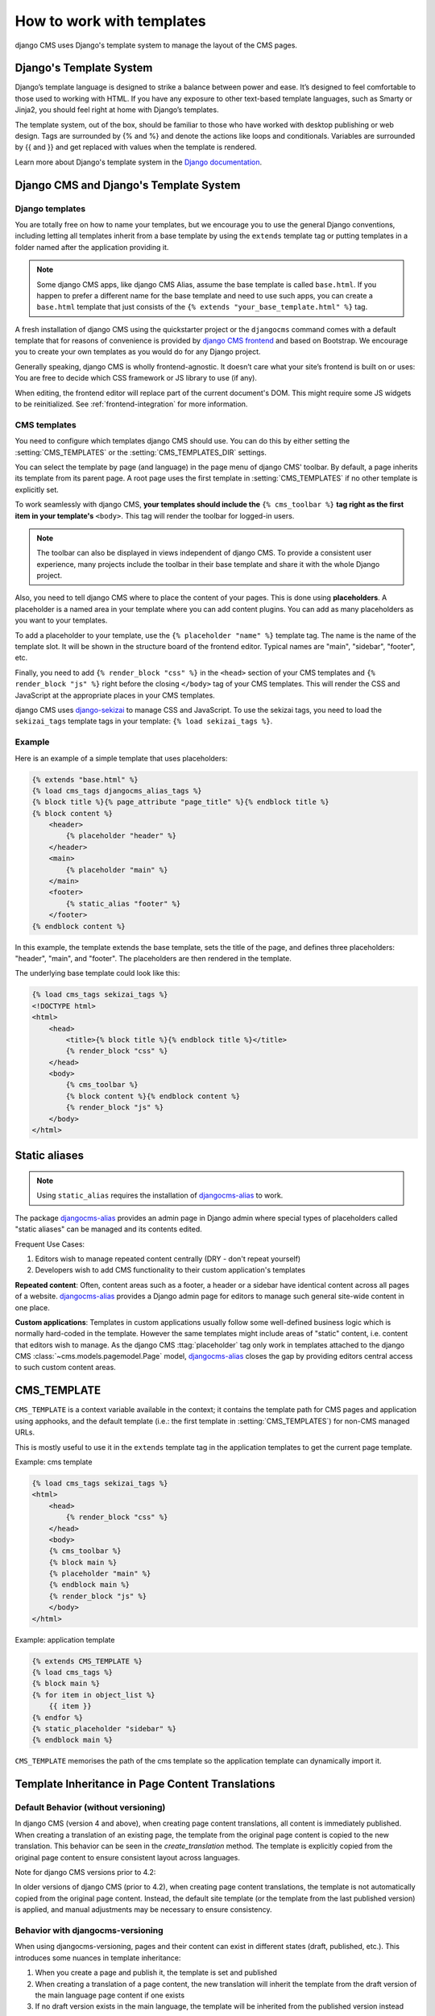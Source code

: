 ##########################
How to work with templates
##########################

django CMS uses Django's template system to manage the layout of the CMS pages.

Django's Template System
========================

Django’s template language is designed to strike a balance between power and
ease. It’s designed to feel comfortable to those used to working with HTML.
If you have any exposure to other text-based template languages, such as Smarty
or Jinja2, you should feel right at home with Django’s templates.

The template system, out of the box, should be familiar to those who have
worked with desktop publishing or web design. Tags are surrounded by {% and %}
and denote the actions like loops and conditionals. Variables are surrounded by
{{ and }} and get replaced with values when the template is rendered.

Learn more about Django's template system in the
`Django documentation <https://docs.djangoproject.com/en/dev/topics/templates/>`_.


Django CMS and Django's Template System
=======================================

Django templates
----------------

You are totally free on how to name your templates, but we encourage you
to use the general Django conventions, including letting all templates inherit
from a base template by using the ``extends`` template tag or putting templates
in a folder named after the application providing it.

.. note::

   Some django CMS apps, like django CMS Alias, assume the base template is
   called ``base.html``. If you happen to prefer a different name for the base
   template and need to use such apps, you can create a ``base.html`` template
   that just consists of the ``{% extends "your_base_template.html" %}`` tag.

A fresh installation of django CMS using the quickstarter project or the
``djangocms`` command comes with a default template that for reasons of
convenience is provided by
`django CMS frontend <https://github.com/django-cms/djangocms-frontend>`_
and based on Bootstrap. We encourage you to create your own templates
as you would do for any Django project.

Generally speaking, django CMS is wholly frontend-agnostic. It doesn’t care
what your site’s frontend is built on or uses: You are free to decide which
CSS framework or JS library to use (if any).

When editing, the frontend editor will replace part of the current document's
DOM. This might require some JS widgets to be reinitialized.
See :ref:`frontend-integration` for more information.


CMS templates
-------------

You need to configure which templates django CMS should use. You can do this by
either setting the :setting:`CMS_TEMPLATES` or the :setting:`CMS_TEMPLATES_DIR`
settings.

You can select the template by page (and language) in the page menu of django
CMS' toolbar. By default, a page inherits its template from its parent page.
A root page uses the first template in :setting:`CMS_TEMPLATES` if no other
template is explicitly set.

To work seamlessly with django CMS, **your templates should include the**
``{% cms_toolbar %}`` **tag right as the first item in your template's**
``<body>``. This tag will render the toolbar for logged-in users.

.. note::

    The toolbar can also be displayed in views independent of django CMS.
    To provide a consistent user experience, many projects include the toolbar
    in their base template and share it with the whole Django project.


Also, you need to tell django CMS where to place the content of your pages. This
is done using **placeholders**. A placeholder is a named area in your template
where you can add content plugins. You can add as many placeholders as you want
to your templates.

To add a placeholder to your template, use the
``{% placeholder "name" %}`` template tag. The name is the name of the template
slot. It will be shown in the structure board of the frontend editor. Typical
names are "main", "sidebar", "footer", etc.

Finally, you need to add ``{% render_block "css" %}`` in the ``<head>`` section
of your CMS templates and ``{% render_block "js" %}`` right before the closing
``</body>`` tag of your CMS templates. This will render the CSS and JavaScript
at the appropriate places in your CMS templates.

django CMS uses `django-sekizai <https://github.com/django-cms/django-sekizai>`_
to manage CSS and JavaScript. To use the sekizai tags, you need to load the
``sekizai_tags`` template tags in your template: ``{% load sekizai_tags %}``.

Example
-------

Here is an example of a simple template that uses placeholders:

.. code-block:: html+django

    {% extends "base.html" %}
    {% load cms_tags djangocms_alias_tags %}
    {% block title %}{% page_attribute "page_title" %}{% endblock title %}
    {% block content %}
        <header>
            {% placeholder "header" %}
        </header>
        <main>
            {% placeholder "main" %}
        </main>
        <footer>
            {% static_alias "footer" %}
        </footer>
    {% endblock content %}

In this example, the template extends the base template, sets the title of the
page, and defines three placeholders: "header", "main", and "footer". The
placeholders are then rendered in the template.

The underlying base template could look like this:

.. code-block:: html+django

    {% load cms_tags sekizai_tags %}
    <!DOCTYPE html>
    <html>
        <head>
            <title>{% block title %}{% endblock title %}</title>
            {% render_block "css" %}
        </head>
        <body>
            {% cms_toolbar %}
            {% block content %}{% endblock content %}
            {% render_block "js" %}
        </body>
    </html>



Static aliases
==============

.. versionadded:: 4.0

.. note::

  Using ``static_alias`` requires the installation of
  `djangocms-alias <https://github.com/django-cms/djangocms-alias>`_ to work.

The package `djangocms-alias <https://github.com/django-cms/djangocms-alias>`_
provides an admin page in Django admin where special types of placeholders
called "static aliases" can be managed and its contents edited.

Frequent Use Cases:

1. Editors wish to manage repeated content centrally (DRY - don't repeat
   yourself)

2. Developers wish to add CMS functionality to their custom application's
   templates

**Repeated content**: Often, content areas such as a footer, a header or a
sidebar have identical content across all pages of a website.
`djangocms-alias <https://github.com/django-cms/djangocms-alias>`_ provides
a Django admin page for editors to manage such general site-wide content in
one place.

**Custom applications**: Templates in custom applications usually follow some
well-defined business logic which is normally hard-coded in the template.
However the same templates might include areas of "static" content, i.e.
content that editors wish to manage. As the django CMS :ttag:`placeholder` tag
only work in templates attached to the django CMS
:class:`~cms.models.pagemodel.Page` model,
`djangocms-alias <https://github.com/django-cms/djangocms-alias>`_
closes the gap by providing editors central access to such custom content areas.


.. _page_template:

CMS_TEMPLATE
============

``CMS_TEMPLATE`` is a context variable available in the context; it contains
the template path for CMS pages and application using apphooks, and the default
template (i.e.: the first template in :setting:`CMS_TEMPLATES`) for non-CMS
managed URLs.

This is mostly useful to use it in the ``extends`` template tag in the application
templates to get the current page template.

Example: cms template

.. code-block:: html+django

    {% load cms_tags sekizai_tags %}
    <html>
        <head>
            {% render_block "css" %}
        </head>
        <body>
        {% cms_toolbar %}
        {% block main %}
        {% placeholder "main" %}
        {% endblock main %}
        {% render_block "js" %}
        </body>
    </html>


Example: application template

.. code-block:: html+django

    {% extends CMS_TEMPLATE %}
    {% load cms_tags %}
    {% block main %}
    {% for item in object_list %}
        {{ item }}
    {% endfor %}
    {% static_placeholder "sidebar" %}
    {% endblock main %}

``CMS_TEMPLATE`` memorises the path of the cms template so the application
template can dynamically import it.

Template Inheritance in Page Content Translations
=================================================

Default Behavior (without versioning)
-------------------------------------

In django CMS (version 4 and above), when creating page content translations, all content is immediately 
published. When creating a translation of an existing page, the template from the original page content is 
copied to the new translation. This behavior can be seen in the `create_translation` method. The template 
is explicitly copied from the original page content to ensure consistent layout across languages.

Note for django CMS versions prior to 4.2:

In older versions of django CMS (prior to 4.2), when creating page content translations, the template is not 
automatically copied from the original page content. Instead, the default site template (or the template 
from the last published version) is applied, and manual adjustments may be necessary to ensure consistency.

Behavior with djangocms-versioning
------------------------------------

When using djangocms-versioning, pages and their content can exist in different states (draft, published,
etc.). This introduces some nuances in template inheritance:

1. When you create a page and publish it, the template is set and published
2. When creating a translation of a page content, the new translation will inherit the template from the
   draft version of the main language page content if one exists
3. If no draft version exists in the main language, the template will be inherited from the published
   version instead

This behavior ensures that new translations automatically pick up any template changes that are in progress
(draft state) in the main language, maintaining consistency across translations even before changes are
published.